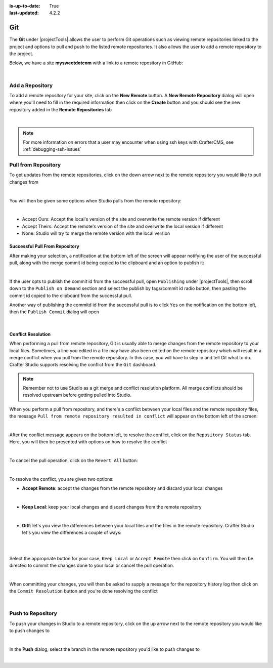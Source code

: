 :is-up-to-date: True
:last-updated: 4.2.2

.. index:: Project Tools Git

.. _project-tools-git:

===
Git
===
The **Git** under |projectTools| allows the user to perform Git operations such as viewing remote repositories linked to the project and options to pull and push to the listed remote repositories. It also allows the user to add a remote repository to the project.

Below, we have a site **mysweetdotcom** with a link to a remote repository in GitHub:

.. .. image:: /_static/images/developer/dev-cloud-platforms/craftercms-github-remotes.webp
    :alt: Developer How-Tos - Pushing and Pulling from the Remote Repository
    :width: 100 %
    :align: center

.. image:: /_static/images/site-admin/craftercms-github-remotes.webp
    :alt: Developer How-Tos - Pushing and Pulling from the Remote Repository
    :width: 100 %
    :align: center

|

.. _project-tools-git-add-a-repository:

----------------
Add a Repository
----------------
To add a remote repository for your site, click on the **New Remote** button. A **New Remote Repository** dialog will open where you'll need to fill in the required information then click on the **Create** button and you should see the new repository added in the **Remote Repositories** tab

.. image:: /_static/images/site-admin/project-tools-add-repo.webp
    :alt: Git - New Repository
	:align: center

|

.. note::
    For more information on errors that a user may encounter when using ssh keys with CrafterCMS, see :ref:`debugging-ssh-issues`

--------------------
Pull from Repository
--------------------
To get updates from the remote repositories, click on the down arrow next to the remote repository you would like to pull changes from

.. image:: /_static/images/site-admin/project-tools-pull-from-remote.webp
    :alt: Git - Pull from Remote Repository
    :align: center

|

You will then be given some options when Studio pulls from the remote repository:

.. image:: /_static/images/site-admin/project-tools-pull-from-remote-options.webp
    :alt: Git - Pull from Remote Repository Options
    :align: center

|

- Accept Ours: Accept the local's version of the site and overwrite the remote version if different
- Accept Theirs: Accept the remote's version of the site and overwrite the local version if different
- None: Studio will try to merge the remote version with the local version

^^^^^^^^^^^^^^^^^^^^^^^^^^^^^^^
Successful Pull From Repository
^^^^^^^^^^^^^^^^^^^^^^^^^^^^^^^
.. version_tag::
   :label: Since
   :version: 4.0.0

After making your selection, a notification at the bottom left of the screen will appear notifying the user of the successful pull, along with the merge commit id being copied to the clipboard and an option to publish it:

.. image:: /_static/images/site-admin/project-tools-successful-pull.webp
    :alt: Git - Pull Successful Notification
    :align: center

|

If the user opts to publish the commit id from the successful pull, open ``Publishing`` under
|projectTools|, then scroll down to the ``Publish on Demand`` section and select the publish by
tags/commit id radio button, then pasting the commit id copied to the clipboard from the successful pull.


Another way of publishing the commitd id from the successful pull is to click ``Yes`` on the notification on the bottom left, then the ``Publish Commit`` dialog will open

.. image:: /_static/images/site-admin/project-tools-publish-commit-from-pull.webp
    :alt: Git - Publish Commit Id from Successful Pull
    :align: center

|


^^^^^^^^^^^^^^^^^^^
Conflict Resolution
^^^^^^^^^^^^^^^^^^^
When performing a pull from remote repository, Git is usually able to merge changes from the remote repository to your local files. Sometimes, a line you edited in a file may have also been edited on the remote repository which will result in a merge conflict when you pull from the remote repository. In this case, you will have to step in and tell Git what to do. Crafter Studio supports resolving the conflict from the ``Git`` dashboard.

.. note::
    Remember not to use Studio as a git merge and conflict resolution platform. All merge conflicts should be resolved upstream before getting pulled into Studio.

When you perform a pull from repository, and there's a conflict between your local files and the remote repository files, the message ``Pull from remote repository resulted in conflict`` will appear on the bottom left of the screen:

.. image:: /_static/images/site-admin/project-tools-pull-from-remote-error.webp
    :alt: Git - Pull from Remote Repository Error
    :align: center

|

After the conflict message appears on the bottom left, to resolve the conflict, click on the ``Repository Status`` tab. Here, you will then be presented with options on how to resolve the conflict

.. image:: /_static/images/site-admin/project-tools-pull-from-remote-fix.webp
    :alt: Git - Pull from Remote Repository Error Resolution Screen
    :align: center

|

To cancel the pull operation, click on the ``Revert All`` button:

.. image:: /_static/images/site-admin/project-tools-cancel-pull.webp
    :alt: Git - Cancel Pull From Remote Repository
    :align: center
    :width: 80 %

|

To resolve the conflict, you are given two options:

* **Accept Remote**: accept the changes from the remote repository and discard your local changes

  .. image:: /_static/images/site-admin/project-tools-accept-remote.webp
      :alt: Git - Pull from Remote Repository Conflict Resolution Accept Remote
      :align: center
      :width: 30 %

  |

* **Keep Local**: keep your local changes and discard changes from the remote repository

  .. image:: /_static/images/site-admin/project-tools-keep-local.webp
      :alt: Git - Pull from Remote Repository Conflict Resolution Keep Local
      :align: center
      :width: 30 %

  |

* **Diff**: let's you view the differences between your local files and the files in the remote repository. Crafter Studio let's you view the differences a couple of ways:

  .. image:: /_static/images/site-admin/project-tools-conflict-diff-stacked.webp
      :alt: Git - Pull from Remote Repository Conflict Resolution Diff Stacked
      :align: center
      :width: 70 %

  |

  .. image:: /_static/images/site-admin/project-tools-conflict-diff-split.webp
      :alt: Git - Pull from Remote Repository Conflict Resolution Diff Split
      :align: center
      :width: 70 %

  |

Select the appropriate button for your case, ``Keep Local`` or ``Accept Remote`` then click on ``Confirm``. You will then be directed to commit the changes done to your local or cancel the pull operation.

.. image:: /_static/images/site-admin/project-tools-commit-res-btn.webp
    :alt: Git - Pull from Remote Repository Conflict Resolution
    :align: center

|

When committing your changes, you will then be asked to supply a message for the repository history log then click on the ``Commit Resolution`` button and you're done resolving the conflict

.. image:: /_static/images/site-admin/project-tools-commit-res.webp
    :alt: Git - Pull from Remote Repository Conflict Resolution Commit
    :align: center
    :width: 60 %

|

------------------
Push to Repository
------------------
To push your changes in Studio to a remote repository, click on the up arrow next to the remote repository you would like to push changes to

.. image:: /_static/images/site-admin/project-tools-push-to-remote.webp
    :alt: Remote Repositories - Push to Remote Repository
	:align: center

|

In the **Push** dialog, select the branch in the remote repository you'd like to push changes to

.. image:: /_static/images/site-admin/project-tools-push-to-remote-options.webp
    :alt: Remote Repositories - Push to Remote Repository
	:align: center

|